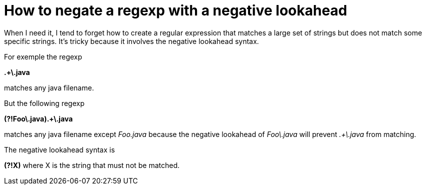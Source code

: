 = How to negate a regexp with a negative lookahead

When I need it, I tend to forget how to create a regular expression that matches a large set of strings but does not match some specific strings. It's tricky because it involves the negative lookahead syntax.



For exemple the regexp



*.+\.java*



matches any java filename.





But the following regexp



*(?!Foo\.java).+\.java*



matches any java filename except _Foo.java_  because the negative lookahead of _Foo\.java_  will prevent _.+\.java_  from matching.



The negative lookahead syntax is

*(?!X)* where X is the string that must not be matched.